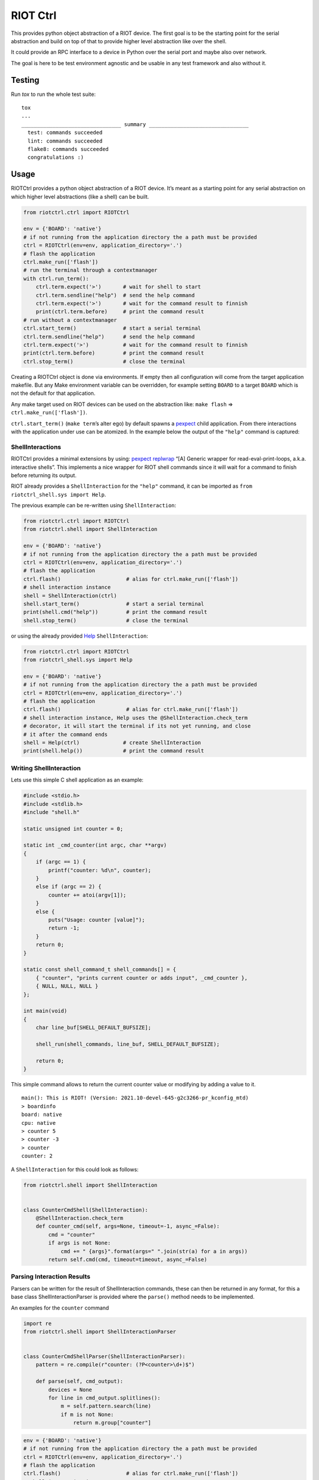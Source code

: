 RIOT Ctrl
=========

This provides python object abstraction of a RIOT device.
The first goal is to be the starting point for the serial abstraction and
build on top of that to provide higher level abstraction like over the shell.

It could provide an RPC interface to a device in Python over the serial port
and maybe also over network.

The goal is here to be test environment agnostic and be usable in any test
framework and also without it.


Testing
-------

Run `tox` to run the whole test suite:

::

    tox
    ...
    ________________________________ summary ________________________________
      test: commands succeeded
      lint: commands succeeded
      flake8: commands succeeded
      congratulations :)

Usage
-----

RIOTCtrl provides a python object abstraction of a RIOT device. It’s
meant as a starting point for any serial abstraction on which higher
level abstractions (like a shell) can be built.

.. code:: python

    from riotctrl.ctrl import RIOTCtrl

    env = {'BOARD': 'native'}
    # if not running from the application directory the a path must be provided
    ctrl = RIOTCtrl(env=env, application_directory='.')
    # flash the application
    ctrl.make_run(['flash'])
    # run the terminal through a contextmanager
    with ctrl.run_term():
        ctrl.term.expect('>')       # wait for shell to start
        ctrl.term.sendline("help")  # send the help command
        ctrl.term.expect('>')       # wait for the command result to finnish
        print(ctrl.term.before)     # print the command result
    # run without a contextmanager
    ctrl.start_term()               # start a serial terminal
    ctrl.term.sendline("help")      # send the help command
    ctrl.term.expect('>')           # wait for the command result to finnish
    print(ctrl.term.before)         # print the command result
    ctrl.stop_term()                # close the terminal

Creating a RIOTCtrl object is done via environments. If empty then all
configuration will come from the target application makefile. But any
Make environment variable can be overridden, for example setting
``BOARD`` to a target ``BOARD`` which is not the default for that
application.

Any make target used on RIOT devices can be used on the abstraction
like: ``make flash`` => ``ctrl.make_run(['flash'])``.

``ctrl.start_term()`` (``make term``\ ’s alter ego) by default spawns a
`pexpect <https://pexpect.readthedocs.io/en/stable/overview.html>`__
child application. From there interactions with the application
under use can be atomized. In the example below the output of the
``"help"`` command is captured:

ShellInteractions
~~~~~~~~~~~~~~~~~

RIOTCtrl provides a minimal extensions by using:
`pexpect replwrap <https://pexpect.readthedocs.io/en/stable/api/replwrap.html>`__
“[A] Generic wrapper for read-eval-print-loops, a.k.a. interactive shells”.
This implements a nice wrapper for RIOT shell commands since it will wait for a
command to finish before returning its output.

RIOT already provides a ``ShellInteraction`` for the ``"help"`` command,
it can be imported as ``from riotctrl_shell.sys import Help``.

The previous example can be re-written using ``ShellInteraction``:

.. code:: python

    from riotctrl.ctrl import RIOTCtrl
    from riotctrl.shell import ShellInteraction

    env = {'BOARD': 'native'}
    # if not running from the application directory the a path must be provided
    ctrl = RIOTCtrl(env=env, application_directory='.')
    # flash the application
    ctrl.flash()                     # alias for ctrl.make_run(['flash'])
    # shell interaction instance
    shell = ShellInteraction(ctrl)
    shell.start_term()               # start a serial terminal
    print(shell.cmd("help"))         # print the command result
    shell.stop_term()                # close the terminal

or using the already provided `Help <https://github.com/RIOT-OS/RIOT/blob/master/dist/pythonlibs/riotctrl_shell/sys.py#L16-L21>`__
``ShellInteraction``:

.. code:: python

    from riotctrl.ctrl import RIOTCtrl
    from riotctrl_shell.sys import Help

    env = {'BOARD': 'native'}
    # if not running from the application directory the a path must be provided
    ctrl = RIOTCtrl(env=env, application_directory='.')
    # flash the application
    ctrl.flash()                     # alias for ctrl.make_run(['flash'])
    # shell interaction instance, Help uses the @ShellInteraction.check_term
    # decorator, it will start the terminal if its not yet running, and close
    # it after the command ends
    shell = Help(ctrl)              # create ShellInteraction
    print(shell.help())             # print the command result

Writing ShellInteraction
~~~~~~~~~~~~~~~~~~~~~~~~~~~~~

Lets use this simple C shell application as an example:

.. code:: c

    #include <stdio.h>
    #include <stdlib.h>
    #include "shell.h"

    static unsigned int counter = 0;

    static int _cmd_counter(int argc, char **argv)
    {
        if (argc == 1) {
            printf("counter: %d\n", counter);
        }
        else if (argc == 2) {
            counter += atoi(argv[1]);
        }
        else {
            puts("Usage: counter [value]");
            return -1;
        }
        return 0;
    }

    static const shell_command_t shell_commands[] = {
        { "counter", "prints current counter or adds input", _cmd_counter },
        { NULL, NULL, NULL }
    };

    int main(void)
    {
        char line_buf[SHELL_DEFAULT_BUFSIZE];

        shell_run(shell_commands, line_buf, SHELL_DEFAULT_BUFSIZE);

        return 0;
    }

This simple command allows to return the current counter value or modifying
by adding a value to it.

::

    main(): This is RIOT! (Version: 2021.10-devel-645-g2c3266-pr_kconfig_mtd)
    > boardinfo
    board: native
    cpu: native
    > counter 5
    > counter -3
    > counter
    counter: 2

A ``ShellInteraction`` for this could look as follows:

.. code:: python

    from riotctrl.shell import ShellInteraction


    class CounterCmdShell(ShellInteraction):
        @ShellInteraction.check_term
        def counter_cmd(self, args=None, timeout=-1, async_=False):
            cmd = "counter"
            if args is not None:
                cmd += " {args}".format(args=" ".join(str(a) for a in args))
            return self.cmd(cmd, timeout=timeout, async_=False)

Parsing Interaction Results
~~~~~~~~~~~~~~~~~~~~~~~~~~~~~~~~

Parsers can be written for the result of ShellInteraction commands,
these can then be returned in any format, for this a base class
ShellInteractionParser is provided where the ``parse()`` method needs to
be implemented.

An examples for the ``counter`` command

.. code:: python

    import re
    from riotctrl.shell import ShellInteractionParser


    class CounterCmdShellParser(ShellInteractionParser):
        pattern = re.compile(r"counter: (?P<counter>\d+)$")

        def parse(self, cmd_output):
            devices = None
            for line in cmd_output.splitlines():
                m = self.pattern.search(line)
                if m is not None:
                    return m.group["counter"]

.. code:: python

    env = {'BOARD': 'native'}
    # if not running from the application directory the a path must be provided
    ctrl = RIOTCtrl(env=env, application_directory='.')
    # flash the application
    ctrl.flash()                     # alias for ctrl.make_run(['flash'])
    # shell interaction instance
    shell = CounterCmdShell(ctrl)
     with ctrl.run_term():
        parser = CounterCmdShellParser()
        counter = parse.parse(shell_counter_cmd())
        shell.counter_cmd(4)
        assert counter + 4 = parse.parse(shell_counter_cmd())

Interacting with multiple RIOT devices
~~~~~~~~~~~~~~~~~~~~~~~~~~~~~~~~~~~~~~

RIOTCtrl only wrap’s a single RIOT device, handling multiple devices is
not yet handled in RIOTCtrl, but through different environments multiple
RIOT devices can be created and controlled.

Users of RIOT and `FIT IoT-LAB <https://www.iot-lab.info/>`__ may have
already ran experiments on multiple ctrls of the same type (e.g:
``iotlab-m3``) using the ``IOTLAB_NODE`` make environment variable. With
this one can easily control which device it is targeting.

But if running this locally, with e.g.: multiple ``samr21-xpro``
connected the serial or ``DEBUG_ADAPTER_ID`` must be used to flash the
correct device, and for some ``BOARD``\ s also the serial port ``PORT``.
These variables can be appended to the environment of the spawned
object, e.g:

-  `FIT IoT-LAB <https://www.iot-lab.info/>`__:

.. code:: python

    # first device using dwm1001-1 on the saclay site
    env1 = {'BOARD': 'dwm10001', 'IOTLAB_NODE': 'dwm1001-1.saclay.iot-lab.info'}
    ctrl1 = RIOTCtrl(env=env1, application_directory='.')
    # second device using dwm1001-2 on the saclay site
    env2 = {'BOARD': 'dwm10001', 'IOTLAB_NODE': 'dwm1001-2.saclay.iot-lab.info'}
    ctrl2 = RIOTCtrl(env=env2, application_directory='.')

-  locally:

.. code:: python

    # first samr21-xpro
    env1 = {'BOARD': 'samr21-xpro', 'DEBUG_ADAPTER_ID': 'ATML2127031800004957'}
    ctrl1 = RIOTCtrl(env=env1, application_directory='.')
    # second samr21-xpro
    env2 = {'BOARD': 'samr21-xpro', 'DEBUG_ADAPTER_ID': 'ATML2127031800011458'}
    ctrl2 = RIOTCtrl(env=env2, application_directory='.')

For the advanced user one could also do as suggested in
`multiple-boards-udev <https://api.riot-os.org/advanced-build-system-tricks.html#multiple-boards-udev>`__
and use an easy to remember variable to identify BOARDs (which would
allow also running the same python code on different setups), if
following the above guide:

.. code:: python

    # first samr21-xpro
    env1 = {'BOARD': 'samr21-xpro', 'BOARD_NUM': 0}
    ctrl1 = RIOTCtrl(env=env1, application_directory='.')
    # second samr21-xpro
    env2 = {'BOARD': 'samr21-xpro', 'BOARD_NUM': 1}
    ctrl2 = RIOTCtrl(env=env2, application_directory='.')

Factories
~~~~~~~~~

The same tasks are done multiple times creating the object flashing it,
starting the terminal and making sure its clean up. Once experiments
grow and take over multiple ctrls this can become tedious, using a
Factory together with a context manager can help with this.

Going back to our example lets write a factory inheriting from
``RIOTCtrlBoardFactoryBase`` (or directly from ``RIOTCtrlFactoryBase``
base class).

.. code:: python

    from contextlib import ContextDecorator
    from riotctrl.ctrl import RIOTCtrl, RIOTCtrlBoardFactory
    from riotctrl_ctrl import native

    class RIOTCtrlAppFactory(RIOTCtrlBoardFactory, ContextDecorator):

        def __init__(self):
            super().__init__(board_cls={
                'native': native.NativeRIOTCtrl,
            })
            self.ctrl_list = list()

        def __enter__(self):
            return self

        def __exit__(self, *exc):
            for ctrl in self.ctrl_list:
                ctrl.stop_term()

        def get_ctrl(self, application_directory='.', env=None):
            # retrieve a RIOTCtrl Object
            ctrl = super().get_ctrl(
                env=env,
                application_directory=application_directory
            )
            # append ctrl to list
            self.ctrl_list.append(ctrl)
            # flash and start terminal
            ctrl.flash()
            ctrl.start_term()
            # return ctrl with started terminal
            return ctrl

And the script itself can be re-written as:

.. code:: python

    with RIOTCtrlAppFactory() as factory:
        env = {'BOARD': 'native'}
        ctrl = factory.get_ctrl(env=env)
        shell = SaulShell(ctrl)
        parser = SaulShellCmdParser()
        print(parser.parse(shell.saul_cmd()))

GNRC Networking example native
~~~~~~~~~~~~~~~~~~~~~~~~~~~~~~

Lets put all the above into practice and script an experiment verifying
connectivity between two ctrls, here multiple ``native`` instance will
be used.

First create two tap interfaces connected through a bridge interface,
e.g. on linux:

.. code:: shell

    ip link add name tapbr0 type bridge
    ip link set tapbr0 up
    ip tuntap add dev tap0 mode tap user $USER
    ip tuntap add dev tap1 mode tap user $USER
    ip link set dev tap0 master tapbr0
    ip link set dev tap1 master tapbr0
    ip link set dev tap0 up
    ip link set dev tap1 up

Then we can ping and parse the results asserting than packet loss is
under a threshold or that an mount of responses was received..

.. code:: python

    from riotctrl_shell.gnrc import GNRCICMPv6Echo, GNRCICMPv6EchoParser
    from riotctrl_shell.netif import Ifconfig


    class Shell(ifconfig, GNRCICMPv6Echo):
      pass


    with RIOTCtrlAppFactory() as factory:
        # Create two native instances, specifying the tap interface
        native_0 = factory.get_ctrl(env={'BOARD':'native', 'PORT':'tap0'})
        native_1 = factory.get_ctrl(env={'BOARD':'native', 'PORT':'tap1'})
        # `NativeRIOTCtrl` allows for `make reset` with `native`
        native_0.reset()
        native_1.reset()
        # Perform a multicast ping and parse results
        pinger = Shell(native_0)
        parser = GNRCICMPv6EchoParser()
        result = parser.parse(pinger.ping6("ff02::1
        # assert packetloss is under 10%"))
        assert result['stats']['packet_loss'] < 10
        # assert at least one responder
        assert result['stats']['rx'] > 0

A more complex example can be seen in the Release Tests:
`04-single-hop-6lowpan-icmp <https://github.com/RIOT-OS/Release-Specs/blob/master/04-single-hop-6lowpan-icmp/test_spec04.py>`__

Examples
~~~~~~~~

-  pytest: `ReleaseSpecs <https://github.com/RIOT-OS/Release-Specs>`__
-  unittests:
    `tests/turo <https://github.com/RIOT-OS/RIOT/blob/master/tests/turo/tests/01-run.py>`__,
    `tests/congure_test <https://github.com/RIOT-OS/RIOT/blob/master/tests/congure_test/tests/01-run.py>`__

Discussion
~~~~~~~~~~

RIOTCtrl base class is not tied into having a serial based interaction, its
the most common usage so far but a new interface or ``Interaction`` could
use different different transports (e.g. COAP), and does not need to provide
a CLI type interface.

Test applications could also use Structured Output, like RIOT's
`turo <https://doc.riot-os.org/group__test__utils__result__output.html>__`,
and in this case parsing CBOR/JSON/XML output could be close to a NOP.
